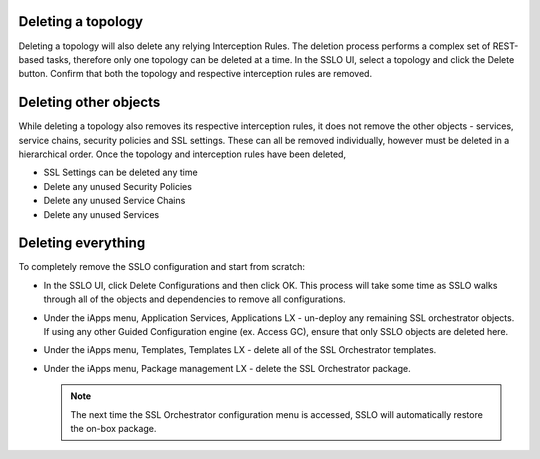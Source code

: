 .. role:: red
.. role:: bred

Deleting a topology
-------------------

Deleting a topology will also delete any relying Interception Rules. The
deletion process performs a complex set of REST-based tasks, therefore only one
topology can be deleted at a time. In the SSLO UI, select a topology and click
the Delete button. Confirm that both the topology and respective interception
rules are removed.

Deleting other objects
----------------------

While deleting a topology also removes its respective interception rules, it
does not remove the other objects - services, service chains, security policies
and SSL settings. These can all be removed individually, however must be
deleted in a hierarchical order. Once the topology and interception rules have
been deleted,

- :red:`SSL Settings` can be deleted any time
- Delete any unused :red:`Security Policies`
- Delete any unused :red:`Service Chains`
- Delete any unused :red:`Services`

Deleting everything
-------------------

To completely remove the SSLO configuration and start from scratch:

- In the SSLO UI, click :red:`Delete Configurations` and then click :red:`OK`.
  This process will take some time as SSLO walks through all of the objects and
  dependencies to remove all configurations.
- Under the iApps menu, Application Services, Applications LX - un-deploy any
  remaining SSL orchestrator objects. If using any other Guided Configuration
  engine (ex. Access GC), ensure that only SSLO objects are deleted here.
- Under the iApps menu, Templates, Templates LX - delete all of the SSL
  Orchestrator templates.
- Under the iApps menu, Package management LX - delete the SSL Orchestrator
  package.

  .. note:: The next time the SSL Orchestrator configuration menu is accessed,
     SSLO will automatically restore the on-box package.
